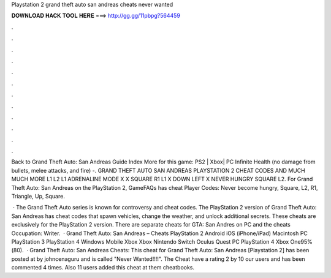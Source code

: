 Playstation 2 grand theft auto san andreas cheats never wanted



𝐃𝐎𝐖𝐍𝐋𝐎𝐀𝐃 𝐇𝐀𝐂𝐊 𝐓𝐎𝐎𝐋 𝐇𝐄𝐑𝐄 ===> http://gg.gg/11pbpg?564459



.



.



.



.



.



.



.



.



.



.



.



.

Back to Grand Theft Auto: San Andreas Guide Index More for this game: PS2 | Xbox| PC Infinite Health (no damage from bullets, melee attacks, and fire) -. GRAND THEFT AUTO SAN ANDREAS PLAYSTATION 2 CHEAT CODES AND MUCH MUCH MORE L1 L2 L1 ADRENALINE MODE X X SQUARE R1 L1 X DOWN LEFT X NEVER HUNGRY SQUARE L2. For Grand Theft Auto: San Andreas on the PlayStation 2, GameFAQs has cheat Player Codes: Never become hungry, Square, L2, R1, Triangle, Up, Square.

 · The Grand Theft Auto series is known for controversy and cheat codes. The PlayStation 2 version of Grand Theft Auto: San Andreas has cheat codes that spawn vehicles, change the weather, and unlock additional secrets. These cheats are exclusively for the PlayStation 2 version. There are separate cheats for GTA: San Andres on PC and the cheats Occupation: Writer.  · Grand Theft Auto: San Andreas – Cheats PlayStation 2 Android iOS (iPhone/iPad) Macintosh PC PlayStation 3 PlayStation 4 Windows Mobile Xbox Xbox Nintendo Switch Oculus Quest PC PlayStation 4 Xbox One95%(80).  · Grand Theft Auto: San Andreas Cheats: This cheat for Grand Theft Auto: San Andreas [Playstation 2] has been posted at by johncenaguru and is called "Never Wanted!!!!". The Cheat have a rating 2 by 10 our users and has been commented 4 times. Also 11 users added this cheat at them cheatbooks.

